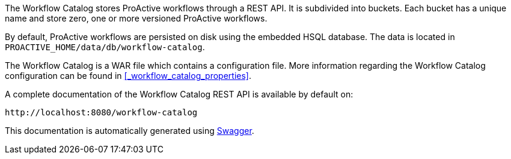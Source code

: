 The Workflow Catalog stores ProActive workflows through a REST API.
It is subdivided into buckets.
Each bucket has a unique name and store zero, one or more versioned ProActive workflows.

By default, ProActive workflows are persisted on disk using the embedded HSQL database.
The data is located in `PROACTIVE_HOME/data/db/workflow-catalog`.

The Workflow Catalog is a WAR file which contains a configuration file.
More information regarding the Workflow Catalog configuration can be found in <<_workflow_catalog_properties>>.

A complete documentation of the Workflow Catalog REST API is available by default on:

  http://localhost:8080/workflow-catalog

This documentation is automatically generated using http://swagger.io[Swagger^].


